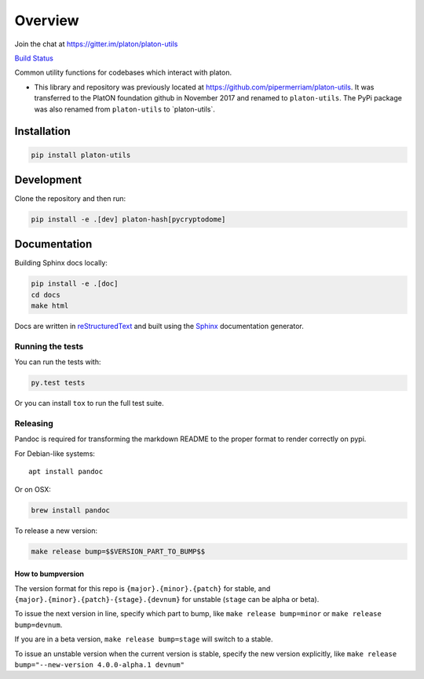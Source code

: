 Overview
==============

Join the chat at
`https://gitter.im/platon/platon-utils <https://gitter.im/platon/platon-utils>`__

`Build Status <https://circleci.com/gh/platon/platon-utils>`__

Common utility functions for codebases which interact with platon.

-  This library and repository was previously located at
   https://github.com/pipermerriam/platon-utils. It was transferred to
   the PlatON foundation github in November 2017 and renamed to
   ``platon-utils``. The PyPi package was also renamed from
   ``platon-utils`` to \`platon-utils\`.

Installation
------------

.. code:: sh

   pip install platon-utils

Development
-----------

Clone the repository and then run:

.. code:: sh

   pip install -e .[dev] platon-hash[pycryptodome]

Documentation
-------------

Building Sphinx docs locally:

.. code:: sh
   
   pip install -e .[doc]
   cd docs
   make html

Docs are written in `reStructuredText <http://docutils.sourceforge.net/rst.html>`__ and built using the 
`Sphinx <http://www.sphinx-doc.org/>`__ documentation generator.

Running the tests
~~~~~~~~~~~~~~~~~

You can run the tests with:

.. code:: sh

   py.test tests

Or you can install ``tox`` to run the full test suite.

Releasing
~~~~~~~~~

Pandoc is required for transforming the markdown README to the proper
format to render correctly on pypi.

For Debian-like systems:

::

   apt install pandoc

Or on OSX:

.. code:: sh

   brew install pandoc

To release a new version:

.. code:: sh

   make release bump=$$VERSION_PART_TO_BUMP$$

How to bumpversion
^^^^^^^^^^^^^^^^^^

The version format for this repo is ``{major}.{minor}.{patch}`` for
stable, and ``{major}.{minor}.{patch}-{stage}.{devnum}`` for unstable
(``stage`` can be alpha or beta).

To issue the next version in line, specify which part to bump, like
``make release bump=minor`` or ``make release bump=devnum``.

If you are in a beta version, ``make release bump=stage`` will switch to
a stable.

To issue an unstable version when the current version is stable, specify
the new version explicitly, like
``make release bump="--new-version 4.0.0-alpha.1 devnum"``

